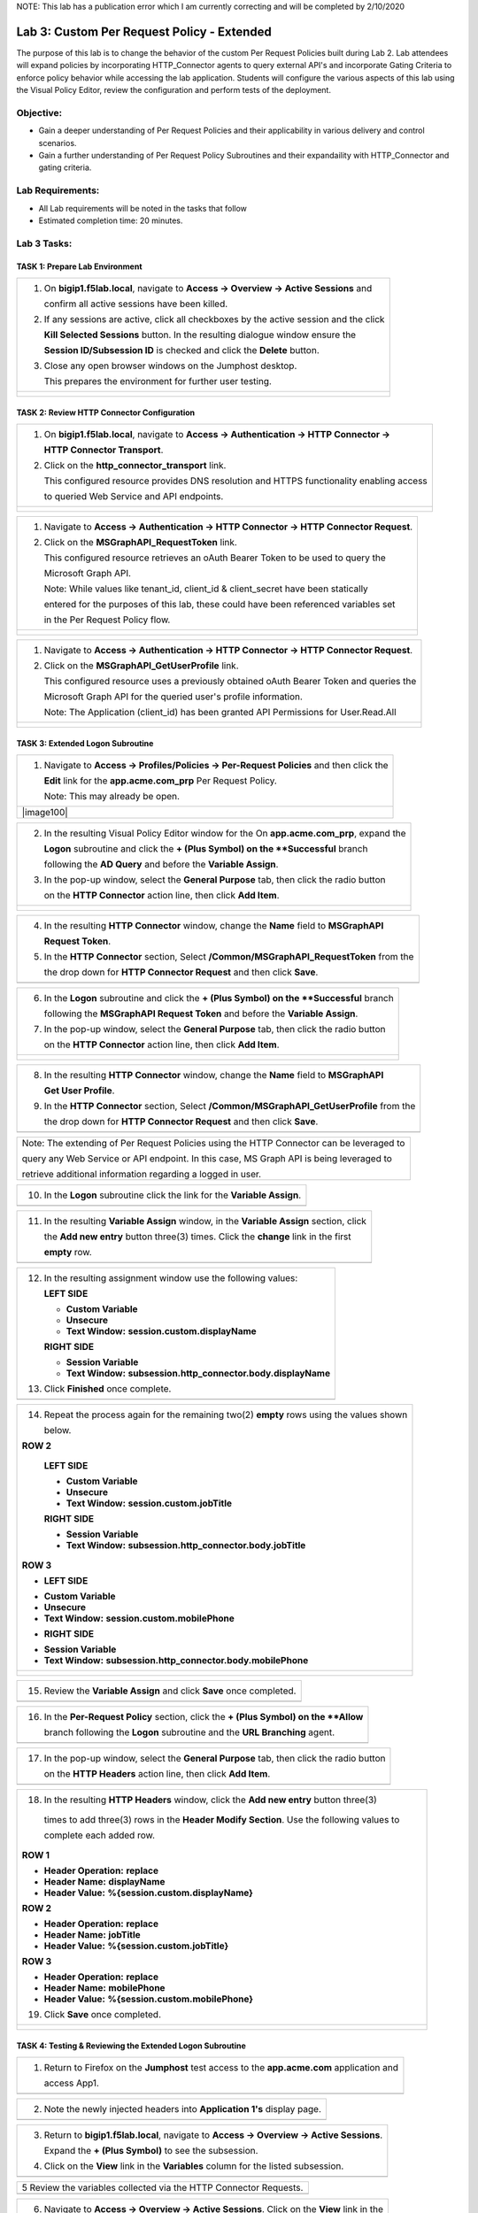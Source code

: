 NOTE: This lab has a publication error which I am currently correcting and will be completed by 2/10/2020


Lab 3: Custom Per Request Policy - Extended
===========================================

The purpose of this lab is to change the behavior of the custom Per Request Policies
built during Lab 2.  Lab attendees will expand policies by incorporating HTTP_Connector
agents to query external API's and incorporate Gating Criteria to enforce policy behavior
while accessing the lab application.
Students will configure the various aspects of this lab using the Visual Policy Editor,
review the configuration and perform tests of the deployment.

Objective:
----------

-  Gain a deeper understanding of Per Request Policies and their applicability
   in various delivery and control scenarios.

-  Gain a further understanding of Per Request Policy Subroutines and their
   expandaility with HTTP_Connector and gating criteria.

Lab Requirements:
-----------------

-  All Lab requirements will be noted in the tasks that follow

-  Estimated completion time: 20 minutes.

Lab 3 Tasks:
-----------------

TASK 1: Prepare Lab Environment
~~~~~~~~~~~~~~~~~~~~~~~~~~~~~~~

+----------------------------------------------------------------------------------------------+
| 1. On **bigip1.f5lab.local**, navigate to **Access -> Overview -> Active Sessions** and      |
|                                                                                              |
|    confirm all active sessions have been killed.                                             |
|                                                                                              |
| 2. If any sessions are active, click all checkboxes by the active session and the click      |
|                                                                                              |
|    **Kill Selected Sessions** button.  In the resulting dialogue window ensure the           |
|                                                                                              |
|    **Session ID/Subsession ID** is checked and click the **Delete** button.                  |
|                                                                                              |
| 3. Close any open browser windows on the Jumphost desktop.                                   |
|                                                                                              |
|    This prepares the environment for further user testing.                                   |
+----------------------------------------------------------------------------------------------+
| |image001|                                                                                   |
|                                                                                              |
| |image002|                                                                                   |
+----------------------------------------------------------------------------------------------+

TASK 2: Review HTTP Connector Configuration
~~~~~~~~~~~~~~~~~~~~~~~~~~~~~~~~~~~~~~~~~~~

+----------------------------------------------------------------------------------------------+
| 1. On **bigip1.f5lab.local**, navigate to **Access -> Authentication -> HTTP Connector ->**  |
|                                                                                              |
|    **HTTP Connector Transport**.                                                             |
|                                                                                              |
| 2. Click on the **http_connector_transport** link.                                           |
|                                                                                              |
|    This configured resource provides DNS resolution and HTTPS functionality enabling access  |
|                                                                                              |
|    to queried Web Service and API endpoints.                                                 |
+----------------------------------------------------------------------------------------------+
| |image003|                                                                                   |
|                                                                                              |
| |image004|                                                                                   |
+----------------------------------------------------------------------------------------------+

+----------------------------------------------------------------------------------------------+
| 1. Navigate to **Access -> Authentication -> HTTP Connector -> HTTP Connector Request**.     |
|                                                                                              |
| 2. Click on the **MSGraphAPI_RequestToken** link.                                            |
|                                                                                              |
|    This configured resource retrieves an oAuth Bearer Token to be used to query the          |
|                                                                                              |
|    Microsoft Graph API.                                                                      |
|                                                                                              |
|    Note: While values like tenant_id, client_id & client_secret have been statically         |
|                                                                                              |
|    entered for the purposes of this lab, these could have been referenced variables set      |
|                                                                                              |
|    in the Per Request Policy flow.                                                           |
+----------------------------------------------------------------------------------------------+
| |image005|                                                                                   |
|                                                                                              |
| |image006|                                                                                   |
+----------------------------------------------------------------------------------------------+

+----------------------------------------------------------------------------------------------+
| 1. Navigate to **Access -> Authentication -> HTTP Connector -> HTTP Connector Request**.     |
|                                                                                              |
| 2. Click on the **MSGraphAPI_GetUserProfile** link.                                          |
|                                                                                              |
|    This configured resource uses a previously obtained oAuth Bearer Token and queries the    |
|                                                                                              |
|    Microsoft Graph API for the queried user's profile information.                           |
|                                                                                              |
|    Note: The Application (client_id) has been granted API Permissions for User.Read.All      |
+----------------------------------------------------------------------------------------------+
| |image007|                                                                                   |
|                                                                                              |
| |image008|                                                                                   |
+----------------------------------------------------------------------------------------------+

TASK 3: Extended Logon Subroutine
~~~~~~~~~~~~~~~~~~~~~~~~~~~~~~~~~

+----------------------------------------------------------------------------------------------+
| 1. Navigate to **Access -> Profiles/Policies -> Per-Request Policies** and then click the    |
|                                                                                              |
|    **Edit** link for the **app.acme.com_prp** Per Request Policy.                            |
|                                                                                              |
|    Note: This may already be open.                                                           |
+----------------------------------------------------------------------------------------------+
| |image100|                                                                                   |
+----------------------------------------------------------------------------------------------+

+----------------------------------------------------------------------------------------------+
| 2. In the resulting Visual Policy Editor window for the On  **app.acme.com_prp**, expand the |
|                                                                                              |
|    **Logon** subroutine and click the **+ (Plus Symbol) on the **Successful** branch         |
|                                                                                              |
|    following the **AD Query** and before the **Variable Assign**.                            |
|                                                                                              |
| 3. In the pop-up window, select the **General Purpose** tab, then click the radio button     |
|                                                                                              |
|    on the **HTTP Connector** action line, then click **Add Item**.                           |
+----------------------------------------------------------------------------------------------+
| |image009|                                                                                   |
|                                                                                              |
| |image010|                                                                                   |
+----------------------------------------------------------------------------------------------+

+----------------------------------------------------------------------------------------------+
| 4. In the resulting **HTTP Connector** window, change the **Name** field to **MSGraphAPI**   |
|                                                                                              |
|    **Request Token**.                                                                        |
|                                                                                              |
| 5. In the **HTTP Connector** section, Select **/Common/MSGraphAPI_RequestToken** from the    |
|                                                                                              |
|    the drop down for **HTTP Connector Request** and then click **Save**.                     |
+----------------------------------------------------------------------------------------------+
| |image011|                                                                                   |
+----------------------------------------------------------------------------------------------+

+----------------------------------------------------------------------------------------------+
| 6. In the **Logon** subroutine and click the **+ (Plus Symbol) on the **Successful** branch  |
|                                                                                              |
|    following the **MSGraphAPI Request Token** and before the **Variable Assign**.            |
|                                                                                              |
| 7. In the pop-up window, select the **General Purpose** tab, then click the radio button     |
|                                                                                              |
|    on the **HTTP Connector** action line, then click **Add Item**.                           |
+----------------------------------------------------------------------------------------------+
| |image012|                                                                                   |
|                                                                                              |
| |image013|                                                                                   |
+----------------------------------------------------------------------------------------------+

+----------------------------------------------------------------------------------------------+
| 8. In the resulting **HTTP Connector** window, change the **Name** field to **MSGraphAPI**   |
|                                                                                              |
|    **Get User Profile**.                                                                     |
|                                                                                              |
| 9. In the **HTTP Connector** section, Select **/Common/MSGraphAPI_GetUserProfile** from the  |
|                                                                                              |
|    the drop down for **HTTP Connector Request** and then click **Save**.                     |
+----------------------------------------------------------------------------------------------+
| |image014|                                                                                   |
+----------------------------------------------------------------------------------------------+

+----------------------------------------------------------------------------------------------+
| Note: The extending of Per Request Policies using the HTTP Connector can be leveraged to     |
|                                                                                              |
| query any Web Service or API endpoint.  In this case, MS Graph API is being leveraged to     |
|                                                                                              |
| retrieve additional information regarding a logged in user.                                  |
+----------------------------------------------------------------------------------------------+

+----------------------------------------------------------------------------------------------+
| 10. In the **Logon** subroutine click the link for the **Variable Assign**.                  |
+----------------------------------------------------------------------------------------------+
| |image015|                                                                                   |
+----------------------------------------------------------------------------------------------+

+----------------------------------------------------------------------------------------------+
| 11. In the resulting **Variable Assign** window, in the **Variable Assign** section, click   |
|                                                                                              |
|     the **Add new entry** button three(3) times. Click the **change** link in the first      |
|                                                                                              |
|     **empty** row.                                                                           |
+----------------------------------------------------------------------------------------------+
| |image016|                                                                                   |
+----------------------------------------------------------------------------------------------+

+----------------------------------------------------------------------------------------------+
| 12. In the resulting assignment window use the following values:                             |
|                                                                                              |
|     **LEFT SIDE**                                                                            |
|                                                                                              |
|     - **Custom Variable**                                                                    |
|                                                                                              |
|     - **Unsecure**                                                                           |
|                                                                                              |
|     - **Text Window:** **session.custom.displayName**                                        |
|                                                                                              |
|     **RIGHT SIDE**                                                                           |
|                                                                                              |
|     - **Session Variable**                                                                   |
|                                                                                              |
|     - **Text Window:** **subsession.http_connector.body.displayName**                        |
|                                                                                              |
| 13. Click **Finished** once complete.                                                        |
+----------------------------------------------------------------------------------------------+
| |image017|                                                                                   |
+----------------------------------------------------------------------------------------------+

+----------------------------------------------------------------------------------------------+
| 14. Repeat the process again for the remaining two(2) **empty** rows using the values shown  |
|                                                                                              |
|     below.                                                                                   |
|                                                                                              |
| **ROW 2**                                                                                    |
|                                                                                              |
|   **LEFT SIDE**                                                                              |
|                                                                                              |
|   - **Custom Variable**                                                                      |
|                                                                                              |
|   - **Unsecure**                                                                             |
|                                                                                              |
|   - **Text Window:** **session.custom.jobTitle**                                             |
|                                                                                              |
|   **RIGHT SIDE**                                                                             |
|                                                                                              |
|   - **Session Variable**                                                                     |
|                                                                                              |
|   - **Text Window:** **subsession.http_connector.body.jobTitle**                             |
|                                                                                              |
| **ROW 3**                                                                                    |
|                                                                                              |
| - **LEFT SIDE**                                                                              |
|                                                                                              |
| * **Custom Variable**                                                                        |
|                                                                                              |
| * **Unsecure**                                                                               |
|                                                                                              |
| * **Text Window:** **session.custom.mobilePhone**                                            |
|                                                                                              |
| - **RIGHT SIDE**                                                                             |
|                                                                                              |
| * **Session Variable**                                                                       |
|                                                                                              |
| * **Text Window:** **subsession.http_connector.body.mobilePhone**                            |
+----------------------------------------------------------------------------------------------+
| |image018|                                                                                   |
|                                                                                              |
| |image019|                                                                                   |
+----------------------------------------------------------------------------------------------+

+----------------------------------------------------------------------------------------------+
| 15. Review the **Variable Assign** and click **Save** once completed.                        |
+----------------------------------------------------------------------------------------------+
| |image020|                                                                                   |
+----------------------------------------------------------------------------------------------+

+----------------------------------------------------------------------------------------------+
| 16. In the **Per-Request Policy** section, click the **+ (Plus Symbol) on the **Allow**      |
|                                                                                              |
|     branch following the **Logon** subroutine and the **URL Branching** agent.               |
+----------------------------------------------------------------------------------------------+
| |image021|                                                                                   |
+----------------------------------------------------------------------------------------------+

+----------------------------------------------------------------------------------------------+
| 17. In the pop-up window, select the **General Purpose** tab, then click the radio button    |
|                                                                                              |
|     on the **HTTP Headers** action line, then click **Add Item**.                            |
+----------------------------------------------------------------------------------------------+
| |image022|                                                                                   |
+----------------------------------------------------------------------------------------------+

+----------------------------------------------------------------------------------------------+
| 18. In the resulting **HTTP Headers** window, click the **Add new entry** button three(3)    |
|                                                                                              |
|   times to add three(3) rows in the **Header Modify Section**.  Use the following values to  |
|                                                                                              |
|   complete each added row.                                                                   |
|                                                                                              |
| **ROW 1**                                                                                    |
|                                                                                              |
| - **Header Operation:** **replace**                                                          |
|                                                                                              |
| - **Header Name:** **displayName**                                                           |
|                                                                                              |
| - **Header Value:** **%{session.custom.displayName}**                                        |
|                                                                                              |
| **ROW 2**                                                                                    |
|                                                                                              |
| - **Header Operation:** **replace**                                                          |
|                                                                                              |
| - **Header Name:** **jobTitle**                                                              |
|                                                                                              |
| - **Header Value:** **%{session.custom.jobTitle}**                                           |
|                                                                                              |
| **ROW 3**                                                                                    |
|                                                                                              |
| - **Header Operation:** **replace**                                                          |
|                                                                                              |
| - **Header Name:** **mobilePhone**                                                           |
|                                                                                              |
| - **Header Value:** **%{session.custom.mobilePhone}**                                        |
|                                                                                              |
| 19. Click **Save** once completed.                                                           |
+----------------------------------------------------------------------------------------------+
| |image023|                                                                                   |
|                                                                                              |
| |image024|                                                                                   |
+----------------------------------------------------------------------------------------------+

TASK 4: Testing & Reviewing the Extended Logon Subroutine
~~~~~~~~~~~~~~~~~~~~~~~~~~~~~~~~~~~~~~~~~~~~~~~~~~~~~~~~~

+----------------------------------------------------------------------------------------------+
| 1. Return to Firefox on the **Jumphost** test access to the **app.acme.com** application and |
|                                                                                              |
|    access App1.                                                                              |
+----------------------------------------------------------------------------------------------+
| |image025|                                                                                   |
+----------------------------------------------------------------------------------------------+

+----------------------------------------------------------------------------------------------+
| 2. Note the newly injected headers into **Application 1's** display page.                    |
+----------------------------------------------------------------------------------------------+
| |image026|                                                                                   |
+----------------------------------------------------------------------------------------------+

+----------------------------------------------------------------------------------------------+
| 3. Return to **bigip1.f5lab.local**, navigate to **Access -> Overview -> Active Sessions**.  |
|                                                                                              |
|    Expand the **+ (Plus Symbol)** to see the subsession.                                     |
|                                                                                              |
| 4. Click on the **View** link in the **Variables** column for the listed subsession.         |
+----------------------------------------------------------------------------------------------+
| |image027|                                                                                   |
+----------------------------------------------------------------------------------------------+

+----------------------------------------------------------------------------------------------+
| 5  Review the variables collected via the HTTP Connector Requests.                           |
+----------------------------------------------------------------------------------------------+
| |image028|                                                                                   |
+----------------------------------------------------------------------------------------------+

+----------------------------------------------------------------------------------------------+
| 6. Navigate to **Access -> Overview -> Active Sessions**. Click on the **View** link in the  |
|                                                                                              |
|    **Variables** column for the listed session.                                              |
+----------------------------------------------------------------------------------------------+
| |image100|                                                                                   |
+----------------------------------------------------------------------------------------------+

+----------------------------------------------------------------------------------------------+
| 7  Review the actions in the Session log, particularly those associated with HTTP Connector  |
|                                                                                              |
|    Requests.                                                                                 |
+----------------------------------------------------------------------------------------------+
| |image029|                                                                                   |
+----------------------------------------------------------------------------------------------+

TASK 5: Configuring Gating Criteria 
~~~~~~~~~~~~~~~~~~~~~~~~~~~~~~~~~~~

+----------------------------------------------------------------------------------------------+
| 1. Navigate to **Access -> Profiles/Policies -> Per-Request Policies** and then click the    |
|                                                                                              |
|    **Edit** link for the **app.acme.com_prp** Per Request Policy.                            |
|                                                                                              |
|    Note: This may already be open.                                                           |
+----------------------------------------------------------------------------------------------+
| |image100|                                                                                   |
+----------------------------------------------------------------------------------------------+

+----------------------------------------------------------------------------------------------+
| 2. In the resulting Visual Policy Editor window for **app.acme.com_prp**, expand the         |
|                                                                                              |
|    **Logon** subroutine and click the **Subroutine Settings/Rename** link.                   |
+----------------------------------------------------------------------------------------------+
| |image030|                                                                                   |
+----------------------------------------------------------------------------------------------+

+----------------------------------------------------------------------------------------------+
| 3. In the pop-up window, in the **Gating Criteria** field, enter                             |
|                                                                                              |
|    **perflow.client.ip.address** and click **Save**.                                         |
+----------------------------------------------------------------------------------------------+
| |image031|                                                                                   |
+----------------------------------------------------------------------------------------------+

TASK 6: Testing Gating Criteria 
~~~~~~~~~~~~~~~~~~~~~~~~~~~~~~~~~~~

+----------------------------------------------------------------------------------------------+
| 1. Return to Firefox on the **Jumphost** test access to the **app.acme.com** application and |
|                                                                                              |
|    access App1. Re-login to the application if necessary.                                    |
+----------------------------------------------------------------------------------------------+
| |image100|                                                                                   |
+----------------------------------------------------------------------------------------------+

+----------------------------------------------------------------------------------------------+
| 2. Confirm on that your session is active on **bigip1.f5lab.local**, by navigating to        |
|                                                                                              |
|    **Access -> Overview -> Active Sessions**. Expand the **+ (Plus Symbol)** to see the      |
|                                                                                              |
|     subsession.                                                                              |
+----------------------------------------------------------------------------------------------+
| |image100|                                                                                   |
+----------------------------------------------------------------------------------------------+

+----------------------------------------------------------------------------------------------+
| 3. Return to the **Jumphost**.  Do **NOT** close the browser and the already opened          |
|                                                                                              |
|    application.                                                                              |
|                                                                                              |
| 4. Navigate to the Jumphost desktop and click on the **Change IP 10.1.10.11** link (Confirm  |
|                                                                                              |
|    the elevated Administrator privlege).                                                     |
|                                                                                              |
| 5. Return to Firefox and the **app.acme.com** application by accessing App1 again. Note that |
|                                                                                              |
|    you will be re-prompted for access.                                                       |
+----------------------------------------------------------------------------------------------+
| |image100|                                                                                   |
+----------------------------------------------------------------------------------------------+

+----------------------------------------------------------------------------------------------+
| 6. Return to **bigip1.f5lab.local**, and navigate to **Access -> Overview -> Active**        |
|                                                                                              |
|    **Sessions**. Expand the **+ (Plus Symbol)** to see the two(2) subsessions now associated |
|                                                                                              |
|     with your session. (You may alternatively refresh the screen if already opened.          |
+----------------------------------------------------------------------------------------------+
| |image100|                                                                                   |
+----------------------------------------------------------------------------------------------+

+----------------------------------------------------------------------------------------------+
| Note: The are multiple examples of Gating Criteria. In this example, client IP was used to   |
|                                                                                              |
| show that any changes in the connecting entity can result in establishing a new subsession.  |
|                                                                                              |
| What happens in new subsessions, the number of subsessions and how they are controlled is    |
|                                                                                              |
| based on customer/application need.                                                          |
+----------------------------------------------------------------------------------------------+
| |image100|                                                                                   |
+----------------------------------------------------------------------------------------------+


TASK 7: End of Lab3
~~~~~~~~~~~~~~~~~~~~

+----------------------------------------------------------------------------------------------+
| 1. This concludes Lab3, feel free to review and test the configuration.                      |
+----------------------------------------------------------------------------------------------+
| |image000|                                                                                   |
+----------------------------------------------------------------------------------------------+

.. |image001| image:: media/lab3-001.png
   :width: 4.5in
   :height: 2.32in
.. |image002| image:: media/lab3-002.png
   :width: 4.5in
   :height: 2.32in
.. |image003| image:: media/lab3-003.png
   :width: 4.5in
   :height: 2.32in
.. |image004| image:: media/lab3-004.png
   :width: 4.5in
   :height: 2.32in
.. |image005| image:: media/lab3-005.png
   :width: 4.5in
   :height: 2.32in
.. |image006| image:: media/lab3-006.png
   :width: 4.5in
   :height: 2.32in
.. |image007| image:: media/lab3-007.png
   :width: 4.5in
   :height: 2.32in
.. |image008| image:: media/lab3-008.png
   :width: 4.5in
   :height: 2.32in
.. |image009| image:: media/lab3-009.png
   :width: 4.5in
   :height: 2.32in
.. |image010| image:: media/lab3-010.png
   :width: 4.5in
   :height: 2.32in
.. |image011| image:: media/lab3-011.png
   :width: 4.5in
   :height: 2.32in
.. |image012| image:: media/lab3-012.png
   :width: 4.5in
   :height: 2.32in
.. |image013| image:: media/lab3-013.png
   :width: 4.5in
   :height: 2.32in
.. |image014| image:: media/lab3-014.png
   :width: 4.5in
   :height: 2.32in
.. |image015| image:: media/lab3-015.png
   :width: 4.5in
   :height: 2.32in
.. |image016| image:: media/lab3-016.png
   :width: 4.5in
   :height: 2.32in
.. |image017| image:: media/lab3-017.png
   :width: 4.5in
   :height: 2.32in
.. |image018| image:: media/lab3-018.png
   :width: 4.5in
   :height: 2.32in
.. |image019| image:: media/lab3-019.png
   :width: 4.5in
   :height: 2.32in
.. |image020| image:: media/lab3-020.png
   :width: 4.5in
   :height: 2.32in
.. |image021| image:: media/lab3-021.png
   :width: 4.5in
   :height: 2.32in
.. |image022| image:: media/lab3-022.png
   :width: 4.5in
   :height: 2.32in
.. |image023| image:: media/lab3-023.png
   :width: 4.5in
   :height: 2.32in
.. |image024| image:: media/lab3-024.png
   :width: 4.5in
   :height: 2.32in
.. |image025| image:: media/lab3-025.png
   :width: 4.5in
   :height: 2.32in
.. |image026| image:: media/lab3-026.png
   :width: 4.5in
   :height: 2.32in
.. |image027| image:: media/lab3-027.png
   :width: 4.5in
   :height: 2.32in
.. |image028| image:: media/lab3-028.png
   :width: 4.5in
   :height: 2.32in
.. |image029| image:: media/lab3-029.png
   :width: 4.5in
   :height: 2.32in
.. |image030| image:: media/lab3-030.png
   :width: 4.5in
   :height: 2.32in
.. |image031| image:: media/lab3-031.png
   :width: 4.5in
   :height: 2.32in
.. |image032| image:: media/lab3-032.png
   :width: 4.5in
   :height: 2.32in
.. |image033| image:: media/lab3-033.png
   :width: 4.5in
   :height: 2.32in
.. |image034| image:: media/lab3-034.png
   :width: 4.5in
   :height: 2.32in
.. |image035| image:: media/lab3-035.png
   :width: 4.5in
   :height: 2.32in
.. |image036| image:: media/lab3-036.png
   :width: 4.5in
   :height: 2.32in
.. |image037| image:: media/lab3-037.png
   :width: 4.5in
   :height: 2.32in
.. |image038| image:: media/lab3-038.png
   :width: 4.5in
   :height: 2.32in
.. |image039| image:: media/lab3-039.png
   :width: 4.5in
   :height: 2.32in
.. |image040| image:: media/lab3-040.png
   :width: 4.5in
   :height: 2.32in
.. |image041| image:: media/lab3-041.png
   :width: 4.5in
   :height: 2.32in
.. |image042| image:: media/lab3-042.png
   :width: 4.5in
   :height: 2.32in
.. |image043| image:: media/lab3-043.png
   :width: 4.5in
   :height: 2.32in
.. |image044| image:: media/lab3-044.png
   :width: 4.5in
   :height: 2.32in
.. |image045| image:: media/lab3-045.png
   :width: 4.5in
   :height: 2.32in
.. |image046| image:: media/lab3-046.png
   :width: 4.5in
   :height: 2.32in
.. |image047| image:: media/lab3-047.png
   :width: 4.5in
   :height: 2.32in
.. |image048| image:: media/lab3-048.png
   :width: 4.5in
   :height: 2.32in
.. |image049| image:: media/lab3-049.png
   :width: 4.5in
   :height: 2.32in
.. |image050| image:: media/lab3-050.png
   :width: 4.5in
   :height: 2.32in
.. |image051| image:: media/lab3-051.png
   :width: 4.5in
   :height: 2.32in
.. |image052| image:: media/lab3-052.png
   :width: 4.5in
   :height: 2.32in
.. |image053| image:: media/lab3-053.png
   :width: 4.5in
   :height: 2.32in
.. |image054| image:: media/lab3-054.png
   :width: 4.5in
   :height: 2.32in
.. |image055| image:: media/lab3-055.png
   :width: 4.5in
   :height: 2.32in
.. |image056| image:: media/lab3-056.png
   :width: 4.5in
   :height: 2.32in
.. |image057| image:: media/lab3-057.png
   :width: 4.5in
   :height: 2.32in
.. |image058| image:: media/lab3-058.png
   :width: 4.5in
   :height: 2.32in
.. |image059| image:: media/lab3-059.png
   :width: 4.5in
   :height: 2.32in
.. |image060| image:: media/lab3-060.png
   :width: 4.5in
   :height: 2.32in
.. |image061| image:: media/lab3-061.png
   :width: 4.5in
   :height: 2.32in
.. |image062| image:: media/lab3-062.png
   :width: 4.5in
   :height: 2.32in   
.. |image063| image:: media/lab3-063.png
   :width: 4.5in
   :height: 2.32in  
.. |image064| image:: media/lab3-064.png
   :width: 4.5in
   :height: 2.32in
.. |image065| image:: media/lab3-065.png
   :width: 4.5in
   :height: 2.32in